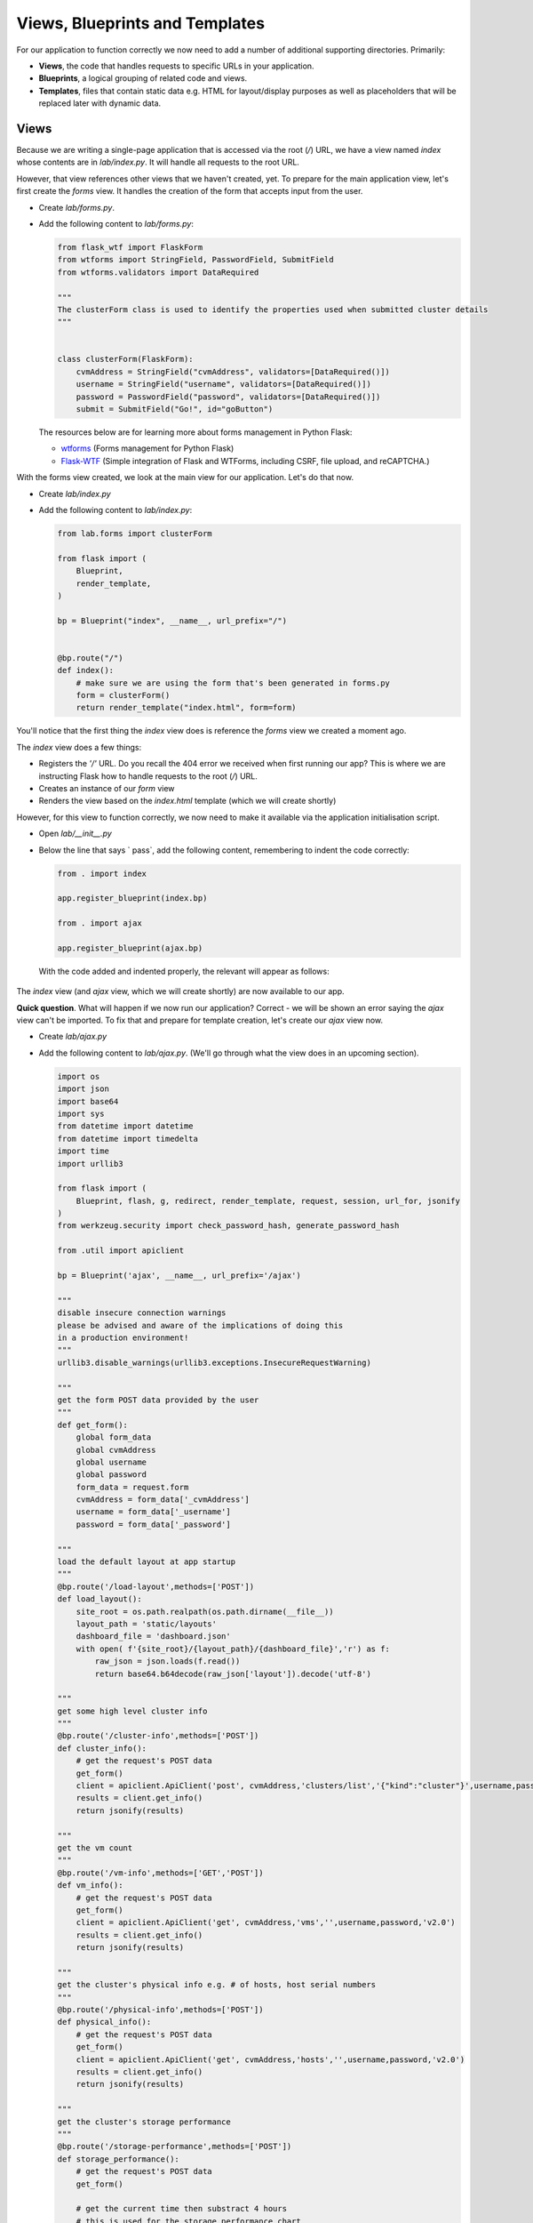 Views, Blueprints and Templates
+++++++++++++++++++++++++++++++

For our application to function correctly we now need to add a number of additional supporting directories.  Primarily:

- **Views**, the code that handles requests to specific URLs in your application.
- **Blueprints**, a logical grouping of related code and views.
- **Templates**, files that contain static data e.g. HTML for layout/display purposes as well as placeholders that will be replaced later with dynamic data.

Views
.....

Because we are writing a single-page application that is accessed via the root (`/`) URL, we have a view named `index` whose contents are in `lab/index.py`.  It will handle all requests to the root URL.

However, that view references other views that we haven't created, yet.  To prepare for the main application view, let's first create the `forms` view.  It handles the creation of the form that accepts input from the user.

- Create `lab/forms.py`.
- Add the following content to `lab/forms.py`:

  .. code-block:: python

        from flask_wtf import FlaskForm
        from wtforms import StringField, PasswordField, SubmitField
        from wtforms.validators import DataRequired
        
        """
        The clusterForm class is used to identify the properties used when submitted cluster details
        """
        
        
        class clusterForm(FlaskForm):
            cvmAddress = StringField("cvmAddress", validators=[DataRequired()])
            username = StringField("username", validators=[DataRequired()])
            password = PasswordField("password", validators=[DataRequired()])
            submit = SubmitField("Go!", id="goButton")

  The resources below are for learning more about forms management in Python Flask:

  - `wtforms <https://wtforms.readthedocs.io/en/stable/>`_ (Forms management for Python Flask)
  - `Flask-WTF <https://flask-wtf.readthedocs.io/en/stable/>`_ (Simple integration of Flask and WTForms, including CSRF, file upload, and reCAPTCHA.)

With the forms view created, we look at the main view for our application.  Let's do that now.

- Create `lab/index.py`
- Add the following content to `lab/index.py`:

  .. code-block:: python

        from lab.forms import clusterForm

        from flask import (
            Blueprint,
            render_template,
        )
        
        bp = Blueprint("index", __name__, url_prefix="/")
        
        
        @bp.route("/")
        def index():
            # make sure we are using the form that's been generated in forms.py
            form = clusterForm()
            return render_template("index.html", form=form)

You'll notice that the first thing the `index` view does is reference the `forms` view we created a moment ago.

The `index` view does a few things:

- Registers the `'/'` URL.  Do you recall the 404 error we received when first running our app?  This is where we are instructing Flask how to handle requests to the root (`/`) URL.
- Creates an instance of our `form` view
- Renders the view based on the `index.html` template (which we will create shortly)

However, for this view to function correctly, we now need to make it available via the application initialisation script.

- Open `lab/__init__.py`
- Below the line that says `    pass`, add the following content, remembering to indent the code correctly:

  .. code-block:: python

     from . import index

     app.register_blueprint(index.bp)

     from . import ajax

     app.register_blueprint(ajax.bp)

  With the code added and indented properly, the relevant will appear as follows:

  .. figure:: images/register_blueprints.png

The `index` view (and `ajax` view, which we will create shortly) are now available to our app.

**Quick question**.  What will happen if we now run our application?  Correct - we will be shown an error saying the `ajax` view can't be imported.  To fix that and prepare for template creation, let's create our `ajax` view now.

- Create `lab/ajax.py`
- Add the following content to `lab/ajax.py`. (We'll go through what the view does in an upcoming section).

  .. code-block:: python

        import os
        import json
        import base64
        import sys
        from datetime import datetime
        from datetime import timedelta
        import time
        import urllib3

        from flask import (
            Blueprint, flash, g, redirect, render_template, request, session, url_for, jsonify
        )
        from werkzeug.security import check_password_hash, generate_password_hash

        from .util import apiclient

        bp = Blueprint('ajax', __name__, url_prefix='/ajax')

        """
        disable insecure connection warnings
        please be advised and aware of the implications of doing this
        in a production environment!
        """
        urllib3.disable_warnings(urllib3.exceptions.InsecureRequestWarning)

        """
        get the form POST data provided by the user
        """
        def get_form():
            global form_data
            global cvmAddress
            global username
            global password
            form_data = request.form
            cvmAddress = form_data['_cvmAddress']
            username = form_data['_username']
            password = form_data['_password']

        """
        load the default layout at app startup
        """
        @bp.route('/load-layout',methods=['POST'])
        def load_layout():
            site_root = os.path.realpath(os.path.dirname(__file__))
            layout_path = 'static/layouts'
            dashboard_file = 'dashboard.json'
            with open( f'{site_root}/{layout_path}/{dashboard_file}','r') as f:
                raw_json = json.loads(f.read())
                return base64.b64decode(raw_json['layout']).decode('utf-8')

        """
        get some high level cluster info
        """
        @bp.route('/cluster-info',methods=['POST'])
        def cluster_info():
            # get the request's POST data
            get_form()
            client = apiclient.ApiClient('post', cvmAddress,'clusters/list','{"kind":"cluster"}',username,password)
            results = client.get_info()
            return jsonify(results)

        """
        get the vm count
        """
        @bp.route('/vm-info',methods=['GET','POST'])
        def vm_info():
            # get the request's POST data
            get_form()
            client = apiclient.ApiClient('get', cvmAddress,'vms','',username,password,'v2.0')
            results = client.get_info()
            return jsonify(results)

        """
        get the cluster's physical info e.g. # of hosts, host serial numbers
        """
        @bp.route('/physical-info',methods=['POST'])
        def physical_info():
            # get the request's POST data
            get_form()
            client = apiclient.ApiClient('get', cvmAddress,'hosts','',username,password,'v2.0')
            results = client.get_info()
            return jsonify(results)

        """
        get the cluster's storage performance
        """
        @bp.route('/storage-performance',methods=['POST'])
        def storage_performance():
            # get the request's POST data
            get_form()

            # get the current time then substract 4 hours
            # this is used for the storage performance chart
            endTime = datetime.now()
            delta = timedelta(hours=-4)
            startTime = endTime + delta
            endTime = round(time.mktime(endTime.timetuple()) * 1000 * 1000)
            startTime = round(time.mktime(startTime.timetuple()) * 1000 * 1000)

            client = apiclient.ApiClient('get',cvmAddress,f'cluster/stats/?metrics=controller_avg_io_latency_usecs&startTimeInUsecs={startTime}&endTimeInUsecs={endTime}&intervalInSecs=30','',username,password,'v1','PrismGateway/services/rest')
            results = client.get_info()
            return jsonify(results)

        """
        get the container info e.g. # of containers
        """
        @bp.route('/container-info',methods=['POST'])
        def containers():
            # get the request's POST data
            get_form()
            client = apiclient.ApiClient('get',cvmAddress,f'storage_containers','',username,password,'v2.0')
            results = client.get_info()
            return jsonify(results)
  
Templates
.........

- Create the `lab/templates` folder.

  .. figure:: images/linux_logo_32x32.png
  .. figure:: images/osx_logo_32x32.png

  .. code-block:: bash

     mkdir lab/templates

  .. figure:: images/windows_logo_32x32.png

  .. code-block:: bash
  
     mkdir lab\templates  

Inside the `templates` folder we are going to create two templates.  These are as follows:

- `base`, the **master** template that our application's main view will be based on.  If we wanted to add additional views to the application at a later time, it would be good practice to also have them inherit the **base** template.
- `index`, the application's main view i.e. the one that we'll actually see.

Both templates are mostly HTML, with the exception of a few placeholders.
The placeholders are identified by being enclosed in Jinja `{{` and `}}` delimiters and will be replaced with dynamic data when the template is rendered.  Please see the `official Python Flask "Templates" documentation <https://flask.palletsprojects.com/en/1.1.x/tutorial/templates/>`_ for detailed info on the `{{ }}` delimiters.

- Create `lab/templates/base.html`
- Add the following content to `lab/templates/base.html`:

  .. code-block:: html

     <!doctype html>
     <html lang="en">
         <head>
             <meta charset="utf-8">
             <meta http-equiv="X-UA-Compatible" content="IE=edge,chrome=1">
             <meta name="viewport" content="width=device-width, initial-scale=1">
             <title>{% block title %}{% endblock %} - Lab</title>

             {% assets 'home_css' %}
                 <link rel="stylesheet" href="{{ ASSET_URL }}">
             {% endassets %}

         </head>
         <body>
             <nav class="navbar navbar-default navbar-fixed-top main-nav">
                 <div class="container-fluid">
                     <div class="collapse navbar-collapse">
                         <ul class="nav navbar-nav">
                             <li><a href="#">Home</a></li>
                             <li><a href="#" class="defaultLayout">Revert to Default Layout</a></li>
                         </ul>
                         <form method="post" class="navbar-form navbar-left">
                             <div class="form-group">
                                 {{ form.hidden_tag() }}
                                 {{ form.cvmAddress(class="form-control",placeholder="Prism Central IP") }}
                                 {{ form.username(class="form-control",placeholder="Prism Central Username") }}
                                 {{ form.password(class="form-control",placeholder="Prism Central Password") }}
                                 {{ form.submit(class="btn btn-primary") }}
                             </div>
                         </form>
                     </div>
                 </div>
             </nav>
             <section class="content">
                 {% for message in get_flashed_messages() %}
                     <div class="flash">{{ message }}</div>
                 {% endfor %}
                 {% block content %}{% endblock %}
             </section>

             <div style="height: 70px; clear: both;"></div>

             {% assets 'home_js' %}
                 <script src="{{ ASSET_URL }}"></script>
             {% endassets %}

         </body>

     </html>

- Create `lab/templates/index.html`.
- Add the following content to `lab/templates/index.html`:

  .. code-block:: html

     {% extends 'base.html' %}
     {% block header %}
         {% block title %}Home{% endblock %}
     {% endblock %}

     {% block content %}

     <div class="container" style="margin-top: 20px;">
         <div class="row">
             <div class="col-md-15">
                 <div class="container">
                     <div class="row">
                         <div class="col-md-15">

                             <div class="gridster">
                                 <ul>
                                     <!-- The grid layout will end up here, once it is generated -->
                                 </ul>
                             </div>

                         </div>
                     </div>
                 </div>
             </div>
         </div>
     </div>

     {% endblock %}

We already know that the `base` template will be used as the **master** template for all others in our app.  In our specific application we only have a single 'visible' view - the `index`.

Most of the content above will look very familiar, but with the addition of this line in particular:

.. code-block:: html

   {% extends 'base.html' %}

We can now tell that the `index` template is rendered using the `base` template.

Now let's look a little deeper into the `ajax` view and see how it works.